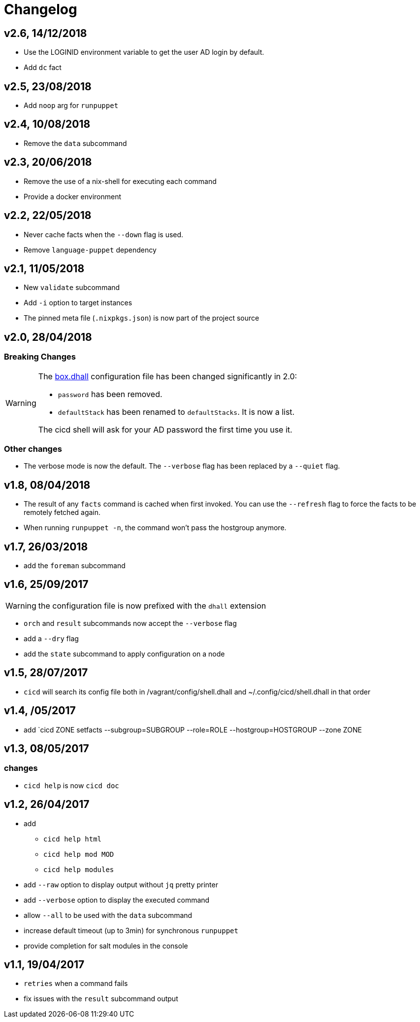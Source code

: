 # Changelog

## v2.6, 14/12/2018
- Use the LOGINID environment variable to get the user AD login by default.
- Add `dc` fact

## v2.5, 23/08/2018
- Add `noop` arg for `runpuppet`

## v2.4, 10/08/2018
- Remove the `data` subcommand

## v2.3, 20/06/2018
- Remove the use of a nix-shell for executing each command
- Provide a docker environment

## v2.2, 22/05/2018
- Never cache facts when the `--down` flag is used.
- Remove `language-puppet` dependency

## v2.1, 11/05/2018
- New `validate` subcommand
- Add `-i` option to target instances
- The pinned meta file (`.nixpkgs.json`) is now part of the project source

## v2.0, 28/04/2018

### Breaking Changes

[WARNING]
====
The https://github.com/CIRB/devbox/blob/master/user/config/shell.dhall[box.dhall] configuration file has been changed significantly in 2.0:

- `password` has been removed.
- `defaultStack` has been renamed to `defaultStacks`. It is now a list.

The cicd shell will ask for your AD password the first time you use it.
====

### Other changes
- The verbose mode is now the default. The `--verbose` flag has been replaced by a `--quiet` flag.


## v1.8, 08/04/2018


- The result of any `facts` command is cached when first invoked.
You can use the `--refresh` flag to force the facts to be remotely fetched again.
- When running `runpuppet -n`, the command won't pass the hostgroup anymore.

## v1.7, 26/03/2018

- add the `foreman` subcommand

## v1.6, 25/09/2017

WARNING: the configuration file is now prefixed with the `dhall` extension

- `orch` and `result` subcommands now accept the `--verbose` flag
- add a `--dry` flag
- add the `state` subcommand to apply configuration on a node

## v1.5, 28/07/2017
- `cicd` will search its config file both in /vagrant/config/shell.dhall and ~/.config/cicd/shell.dhall in that order

## v1.4, /05/2017
- add `cicd ZONE setfacts --subgroup=SUBGROUP --role=ROLE --hostgroup=HOSTGROUP --zone ZONE

## v1.3, 08/05/2017

### changes
- `cicd help` is now `cicd doc`

## v1.2, 26/04/2017

- add
* `cicd help html`
* `cicd help mod MOD`
* `cicd help modules`
- add `--raw` option to display output without `jq` pretty printer
- add `--verbose` option to display the executed command
- allow `--all` to be used with the `data` subcommand
- increase default timeout (up to 3min) for synchronous `runpuppet`
- provide completion for salt modules in the console

## v1.1, 19/04/2017

- `retries` when a command fails
- fix issues with the `result` subcommand output
